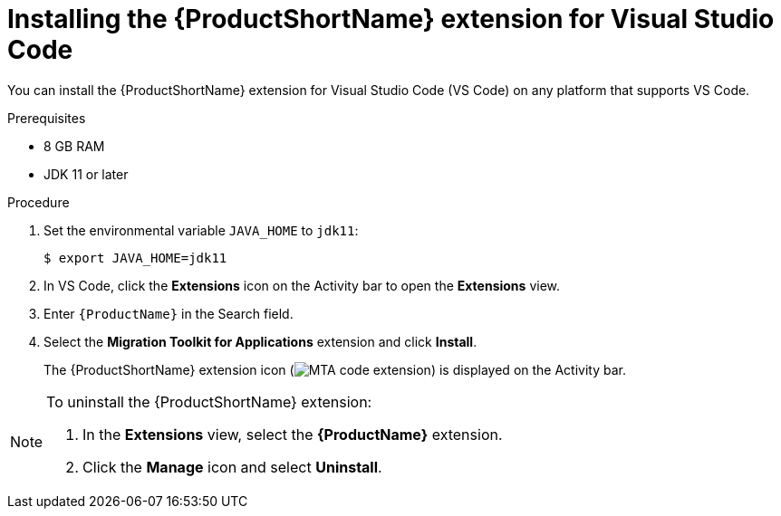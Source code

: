 // Module included in the following assemblies:
//
// * docs/vsc-extension-guide/master.adoc

[id="installing-vs-code-extension_{context}"]
= Installing the {ProductShortName} extension for Visual Studio Code

You can install the {ProductShortName} extension for Visual Studio Code (VS Code) on any platform that supports VS Code.

.Prerequisites

* 8 GB RAM
* JDK 11 or later

.Procedure

. Set the environmental variable `JAVA_HOME` to `jdk11`:
+
[source, terminal]
----
$ export JAVA_HOME=jdk11
----

. In VS Code, click the *Extensions* icon on the Activity bar to open the *Extensions* view.
. Enter `{ProductName}` in the Search field.
. Select the *Migration Toolkit for Applications* extension and click *Install*.
+
The {ProductShortName} extension icon (image:vs_MTA_extension_icon.png[MTA code extension]) is displayed on the Activity bar.

[NOTE]
====
To uninstall the {ProductShortName} extension:

. In the *Extensions* view, select the *{ProductName}* extension.
. Click the *Manage* icon and select *Uninstall*.
====
